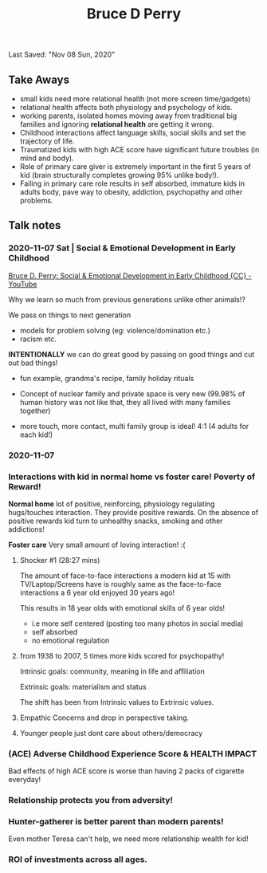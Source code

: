 #+TITLE:Bruce D Perry
Last Saved: "Nov 08 Sun, 2020"

** Take Aways

- small kids need more relational health (not more screen time/gadgets)
- relational health affects both physiology and psychology of kids.
- working parents, isolated homes moving away from traditional big families and ignoring *relational health* are getting it wrong.
- Childhood interactions affect language skills, social skills and set the trajectory of life.
- Traumatized kids with high ACE score have significant future troubles (in mind and body).
- Role of primary care giver is extremely important in the first 5 years of kid (brain structurally completes growing 95% unlike body!).
- Failing in primary care role results in self absorbed, immature kids in adults body, pave way to obesity, addiction, psychopathy and other problems.


** Talk notes

*** 2020-11-07 Sat | Social & Emotional Development in Early Childhood

[[https://www.youtube.com/watch?v=vkJwFRAwDNE&list=WL&index=1&t=273s][Bruce D. Perry: Social & Emotional Development in Early Childhood {CC} - YouTube]]

Why we learn so much from previous generations unlike other animals!?
[[file:./.imgs/2020-11-07-220107.png]]

We pass on things to next generation
- models for problem solving (eg: violence/domination etc.)
- racism etc.

*INTENTIONALLY* we can do great good by passing on good things and cut out bad things!

- fun example, grandma's recipe, family holiday rituals

- Concept of nuclear family and private space is very new (99.98% of human history was not like that, they all lived with many families together)

- more touch, more contact, multi family group is ideal!
  4:1 (4 adults for each kid!)


[[file:./.imgs/2020-11-07-221109.png]]



[[file:./.imgs/2020-11-07-221227.png]]


[[file:./.imgs/2020-11-07-221356.png]]

*** 2020-11-07

[[file:./.imgs/2020-11-07-221735.png]]

*** Interactions with kid in normal home vs foster care! Poverty of Reward!

*Normal home* lot of positive, reinforcing, physiology regulating hugs/touches interaction. They provide positive rewards. On the absence of positive rewards kid turn to unhealthy snacks, smoking and other addictions!

[[file:./.imgs/2020-11-07-221847.png]]


*Foster care* Very small amount of loving interaction! :(

[[file:./.imgs/2020-11-07-222003.png]]

**** Shocker #1 (28:27 mins)

The amount of face-to-face interactions a modern kid at 15 with TV/Laptop/Screens have is roughly same as the face-to-face interactions a 6 year old enjoyed 30 years ago!

This results in 18 year olds with emotional skills of 6 year olds!
- i.e more self centered (posting too many photos in social media)
- self absorbed
- no emotional regulation

**** from 1938 to 2007, 5 times more kids scored for psychopathy!

Intrinsic goals: community, meaning in life and affiliation

Extrinsic goals: materialism and status

The shift has been from Intrinsic values to Extrinsic values.

[[file:./.imgs/2020-11-07-225307.png]]

**** Empathic Concerns and drop in perspective taking.

[[file:./.imgs/2020-11-07-225652.png]]


[[file:./.imgs/2020-11-07-230956.png]]

**** Younger people just dont care about others/democracy

[[file:./.imgs/2020-11-07-231119.png]]


[[file:./.imgs/2020-11-07-231322.png]]


[[file:./.imgs/2020-11-07-231735.png]]

*** (ACE) Adverse Childhood Experience Score & HEALTH IMPACT

[[file:./.imgs/2020-11-07-231907.png]]

Bad effects of high ACE score is worse than having 2 packs of cigarette everyday!

[[file:./.imgs/2020-11-07-232104.png]]


*** Relationship protects you from adversity!

[[file:./.imgs/2020-11-07-232324.png]]

*** Hunter-gatherer is better parent than modern parents!

Even mother Teresa can't help, we need more relationship wealth for kid!

[[file:./.imgs/2020-11-07-232510.png]]

*** ROI of investments across all ages.

[[file:./.imgs/2020-11-07-232720.png]]
